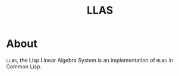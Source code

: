 #+TITLE: LLAS

* About

=LLAS=, the Lisp Linear Algebra System is an implementation of =BLAS= in Common Lisp.
